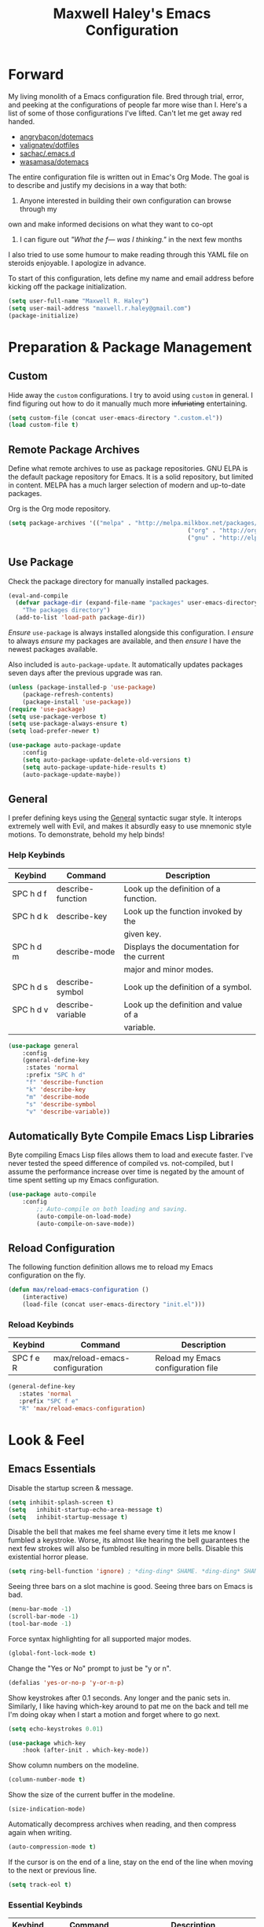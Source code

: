 #+TITLE: Maxwell Haley's Emacs Configuration
#+OPTIONS: toc:4 h:4
#+STARTUP: showeverything

* Forward
	My living monolith of a Emacs configuration file. Bred through trial, error, and
	peeking at the configurations of people far more wise than I. Here's a list
	of some of those configurations I've lifted. Can't let me get away red handed.

	- [[https://github.com/angrybacon/dotemacs][angrybacon/dotemacs]]
	- [[https://github.com/valignatev/dotfiles][valignatev/dotfiles]]
	- [[https://github.com/sachac/.emacs.d][sachac/.emacs.d]]
	- [[https://github.com/wasamasa/dotemacs][wasamasa/dotemacs]]

	The entire configuration file is written out in Emac's Org Mode. The goal is to
	describe and justify my decisions in a way that both:

	1. Anyone interested in building their own configuration can browse through my
	own and make informed decisions on what they want to co-opt
	2. I can figure out /"What the f--- was I thinking."/ in the next few months

	I also tried to use some humour to make reading through this YAML file on
	steroids enjoyable. I apologize in advance.

  To start of this configuration, lets define my name and email address before
	kicking off the package initialization.

	#+BEGIN_SRC emacs-lisp
	(setq user-full-name "Maxwell R. Haley")
	(setq user-mail-address "maxwell.r.haley@gmail.com")
	(package-initialize)
	#+END_SRC

* Preparation & Package Management
** Custom
	 Hide away the ~custom~ configurations. I try to avoid using ~custom~ in
	 general. I find figuring out how to do it manually much more +infuriating+
	 entertaining.

	 #+BEGIN_SRC emacs-lisp
		 (setq custom-file (concat user-emacs-directory ".custom.el"))
		 (load custom-file t)
	 #+END_SRC

** Remote Package Archives
	 Define what remote archives to use as package repositories. GNU ELPA is the
	 default package repository for Emacs. It is a solid repository, but limited
	 in content. MELPA has a much larger selection of modern and up-to-date packages.

	 Org is the Org mode repository.

	 #+BEGIN_SRC emacs-lisp
		 (setq package-archives '(("melpa" . "http://melpa.milkbox.net/packages/")
															("org" . "http://orgmode.org/elpa/")
															("gnu" . "http://elpa.gnu.org/packages/")))
	 #+END_SRC

** Use Package
   Check the package directory for manually installed packages.

   #+BEGIN_SRC emacs-lisp
     (eval-and-compile
       (defvar package-dir (expand-file-name "packages" user-emacs-directory)
         "The packages directory")
       (add-to-list 'load-path package-dir))
   #+END_SRC

	 /Ensure/ ~use-package~ is always installed alongside this configuration. I /ensure/
	 to always /ensure/ my packages are available, and then /ensure/ I have the
	 newest packages available.

	 Also included is ~auto-package-update~. It automatically updates packages seven
	 days after the previous upgrade was ran.

	 #+BEGIN_SRC emacs-lisp
		 (unless (package-installed-p 'use-package)
			 (package-refresh-contents)
			 (package-install 'use-package))
		 (require 'use-package)
		 (setq use-package-verbose t)
		 (setq use-package-always-ensure t)
		 (setq load-prefer-newer t)

		 (use-package auto-package-update
			 :config
			 (setq auto-package-update-delete-old-versions t)
			 (setq auto-package-update-hide-results t)
			 (auto-package-update-maybe))
	 #+END_SRC

** General
	 I prefer defining keys using the [[https://github.com/noctuid/general.el][General]] syntactic sugar style. It interops
	 extremely well with Evil, and makes it absurdly easy to use mnemonic style
	 motions. To demonstrate, behold my help binds!

*** Help Keybinds
     | Keybind   | Command           | Description                                |
     |-----------+-------------------+--------------------------------------------|
     | SPC h d f | describe-function | Look up the definition of a function.      |
     | SPC h d k | describe-key      | Look up the function invoked by the        |
     |           |                   | given key.                                 |
     | SPC h d m | describe-mode     | Displays the documentation for the current |
     |           |                   | major and minor modes.                     |
     | SPC h d s | describe-symbol   | Look up the definition of a symbol.        |
     | SPC h d v | describe-variable | Look up the definition and value of a      |
     |           |                   | variable.                                  |

		#+BEGIN_SRC emacs-lisp
			(use-package general
				:config
				(general-define-key
				 :states 'normal
				 :prefix "SPC h d"
				 "f" 'describe-function
				 "k" 'describe-key
				 "m" 'describe-mode
				 "s" 'describe-symbol
				 "v" 'describe-variable))
		#+END_SRC

** Automatically Byte Compile Emacs Lisp Libraries
	 Byte compiling Emacs Lisp files allows them to load and execute faster. I've
	 never tested the speed difference of compiled vs. not-compiled, but I assume
	 the performance increase over time is negated by the amount of time spent
	 setting up my Emacs configuration.

	 #+BEGIN_SRC emacs-lisp
			(use-package auto-compile
				:config
					;; Auto-compile on both loading and saving.
					(auto-compile-on-load-mode)
					(auto-compile-on-save-mode))
	 #+END_SRC

** Reload Configuration
	 The following function definition allows me to reload my Emacs configuration
	 on the fly.

	 #+BEGIN_SRC emacs-lisp
		 (defun max/reload-emacs-configuration ()
			 (interactive)
			 (load-file (concat user-emacs-directory "init.el")))
	 #+END_SRC

*** Reload Keybinds
     | Keybind   | Command                        | Description                        |
     |-----------+--------------------------------+------------------------------------|
     | SPC f e R | max/reload-emacs-configuration | Reload my Emacs configuration file |

	 #+BEGIN_SRC emacs-lisp
	   (general-define-key
		  :states 'normal
		  :prefix "SPC f e"
		  "R" 'max/reload-emacs-configuration)
	 #+END_SRC

* Look & Feel
** Emacs Essentials
	 Disable the startup screen & message.

	 #+BEGIN_SRC emacs-lisp
		(setq inhibit-splash-screen t)
		(setq	inhibit-startup-echo-area-message t)
		(setq	inhibit-startup-message t)
	 #+END_SRC

	 Disable the bell that makes me feel shame every time it lets me know I fumbled a
	 keystroke. Worse, its almost like hearing the bell guarantees the next
	 few strokes will also be fumbled resulting in more bells. Disable this
	 existential horror please.

	 #+BEGIN_SRC emacs-lisp
	(setq ring-bell-function 'ignore) ; *ding-ding* SHAME. *ding-ding* SHAME.
	 #+END_SRC

	 Seeing three bars on a slot machine is good. Seeing three bars on Emacs is bad.

	 #+BEGIN_SRC emacs-lisp
		(menu-bar-mode -1)
		(scroll-bar-mode -1)
		(tool-bar-mode -1)
	 #+END_SRC

	 Force syntax highlighting for all supported major modes.

	 #+BEGIN_SRC emacs-lisp
		(global-font-lock-mode t)
	 #+END_SRC

	 Change the "Yes or No" prompt to just be "y or n".

	 #+BEGIN_SRC emacs-lisp
		 (defalias 'yes-or-no-p 'y-or-n-p)
	 #+END_SRC

	 Show keystrokes after 0.1 seconds. Any longer and the panic sets in.
	 Similarly, I like having which-key around to pat me on the back and tell
	 me I'm doing okay when I start a motion and forget where to go next.

	 #+BEGIN_SRC emacs-lisp
		 (setq echo-keystrokes 0.01)

		 (use-package which-key
			 :hook (after-init . which-key-mode))
	 #+END_SRC

	 Show column numbers on the modeline.

	 #+BEGIN_SRC emacs-lisp
		 (column-number-mode t)
	 #+END_SRC

	 Show the size of the current buffer in the modeline.

	 #+BEGIN_SRC emacs-lisp
		 (size-indication-mode)
	 #+END_SRC

	 Automatically decompress archives when reading, and then compress again when
	 writing.

	 #+BEGIN_SRC emacs-lisp
	(auto-compression-mode t)
	 #+END_SRC

	 If the cursor is on the end of a line, stay on the end of the line when
	 moving to the next or previous line.

	 #+BEGIN_SRC emacs-lisp
	(setq track-eol t)
	 #+END_SRC

*** Essential Keybinds
		| Keybind | Command                    | Description                                   |
		|---------+----------------------------+-----------------------------------------------|
		| SPC q q | save-buffers-kill-terminal | Prompt to save all buffers, then close Emacs. |
		| SPC f r |                            |                                               |

	 #+BEGIN_SRC emacs-lisp
		 (general-define-key
			:states 'normal
			:prefix "SPC q"
			"q" 'save-buffers-kill-terminal)
	 #+END_SRC

    | Keybind | Command     | Description                           |
    |---------+-------------+---------------------------------------|
    | SPC f r | save-buffer | Save the currently focused buffer.    |
    | SPC f w | find-file   | Navigate to a file via a tab-complete |
    |         |             | path editor.                          |

	 #+BEGIN_SRC emacs-lisp
		 (general-define-key
			:states 'normal
			:prefix "SPC f"
			"w" 'save-buffer
			"r" 'find-file)
	 #+END_SRC

    | Keybind | Command    | Description                                     |
    |---------+------------+-------------------------------------------------|
    | SPC b d | dired      | Prompt for a path, and open Dired at that path. |
    | SPC b D | dired-jump | Opens Dired in the directory of the currently   |
    |         |            | focused buffer.                                 |

		 #+BEGIN_SRC emacs-lisp
			 (general-define-key
				:states 'normal
				:prefix "SPC b"
				"d" 'dired
				"D" 'dired-jump)
		 #+END_SRC

** Backups & History
   Emacs auto-backups files, which is great. But, it dumps them in the current
   directory, which is terrible. Instead, dump them into ~.emacs.d/~.

   #+BEGIN_SRC emacs-lisp
     (setq backup-directory-alist '(("." . "~/.emacs.d/backups")))
   #+END_SRC

	 I don't want to have my hard drive littered with backups, so I set Emacs to
	 only keep up to three backup versions. I also don't want to have a nag every
	 time it wants to delete a backup. I also include version controlled files,
	 just in case.

	 #+BEGIN_SRC emacs-lisp
		 (setq version-control t)
		 (setq kept-old-versions 3)
		 (setq delete-old-versions t)
		 (setq vc-make-backup-files t)
	 #+END_SRC

	 I also want to backup all of the commands I've used, so I can re-invoke them
   in later sessions. Command history is essential for any command based environment.

	 #+BEGIN_SRC emacs-lisp
		 (use-package savehist
			 :init
			 (setq savehist-file "~/.emacs.d/savehist")
			 (setq savehist-save-minibuffer-history +1)
			 (setq savehist-additional-variables
						 '(kill-ring
							 search-ring
							 regexp-search-ring))
			 :config
			 (savehist-mode))
	 #+END_SRC

** Editor
*** Character Encoding & General Formatting
		Set the current font to [[https://typeof.net/Iosevka/][Iosevka Term SS04]] with a size of 11.

		#+BEGIN_SRC emacs-lisp
			(add-to-list 'default-frame-alist '(font . "Iosevka Term SS04-11"))
		#+END_SRC

		Use UTF-8 encoding everywhere. I rarely run Emacs in a terminal, and even then
		my terminal of choice also supports UTF-8. No reason to not enable.

		#+BEGIN_SRC emacs-lisp
			(setq locale-coding-system 'utf-8)
			(set-terminal-coding-system 'utf-8)
			(set-keyboard-coding-system 'utf-8)
			(set-selection-coding-system 'utf-8)
			(prefer-coding-system 'utf-8)
		#+END_SRC

		To congratulate myself for taking a stand against non-UTF-8 encoding, I will
		reward myself some pretty symbols.

		#+BEGIN_SRC emacs-lisp
			(use-package pretty-mode
				:config
				(global-pretty-mode t))
		#+END_SRC

		Always include a trailing newline at the end of a file. As well, disable
		sentences ending with a double space. I don't think I've ever seen someone
		do this in real life, and to be frank I don't think I want to meet the people
		that do.

		#+BEGIN_SRC emacs-lisp
			(setq sentence-end-double-space nil)
			(setq require-final-newline t)
		#+END_SRC

		Use spaces instead of tabs.
		There must be a better way of doing this, /but I sure as hell can't find
		it!/

		#+BEGIN_SRC emacs-lisp
			(setq-default tab-width 2)
			(setq-default tab-stop-list '(4 8 12 16 20 24 28 32 36 40 44 48 52 56 60 64 68 72 76 80))
			(setq indent-tabs-mode nil)
		#+END_SRC

		Automatically insert a closing symbol if an opening symbol is entered
		(paren., bracket, brace, etc.). The closing symbol is after the point
		of the cursor, so I can keep typing without having to adjust to the
		newly entered text.

		#+BEGIN_SRC emacs-lisp
			(electric-pair-mode)
		#+END_SRC

*** Colour Theme
		I've recently switched over to the [[https://github.com/fniessen/emacs-leuven-theme][Leuven]] theme. I've started switching
		over to light-themes for my systems in general. I keep my brightness
		relatively low, so dark-themes end up having poor contrast. Leuven
		was built with Org-mode in mind, and gives Org files a more cohesive
		feeling.

		#+BEGIN_SRC emacs-lisp
			(use-package leuven-theme
				:config
				;; Load the theme unless running without an interactive terminal.
				(unless noninteractive
					(load-theme 'leuven t)))
		#+END_SRC

*** Columns
		Always show the current line number and column number
		in the buffer. When both enabled, they appear like this:
		~~~
		(line, col)
		~~~

		#+BEGIN_SRC emacs-lisp
		 (setq line-number-mode t)
		 (setq column-number-mode t)
		#+END_SRC

		Visually wrap lines when they get too close to the fringe. Adds some curly
		arrows to help show which lines are being effected.

		#+BEGIN_SRC emacs-lisp
		 (global-visual-line-mode 1)
		 (setq visual-line-fringe-indicators '(left-curly-arrow right-curly-arrow))
		#+END_SRC

*** Rows
		Highlight the row the cursor is currently on.

		#+BEGIN_SRC emacs-lisp
			(global-hl-line-mode t)
		#+END_SRC

*** Parenthesis
		When the cursor is over a parenthesis, highlight all of the content between
		that parenthesis and it's matching opening/closing parenthesis. This is
		mostly useful when working with Lisp, but I have found it helpful in other
		situations as well. So I set it globally.

		#+BEGIN_SRC emacs-lisp
			(show-paren-mode t)
			(setq show-paren-style 'expression)
			(setq show-paren-delay 0)
		#+END_SRC

*** Doom Modeline
		A """minimalist""" modeline. It's minimalist, so that justifies satisfying
		my need for fancy colours and icons everywhere I look so I can keep my ADD
		rattled brain distracted while the rest of me tries to do real work.

		#+BEGIN_SRC emacs-lisp
			(use-package doom-modeline
				:hook (after-init . doom-modeline-mode))

			(use-package all-the-icons)
		#+END_SRC

*** Relative Line Numbering
		I really like Vims relative line number feature. I find it makes taking
		advantage of motions easier since it removes any sort of mental math. I
		use the [[https://github.com/coldnew/linum-relative][linum-relative]] package for this.

		#+BEGIN_SRC emacs-lisp
			(use-package linum-relative
				:init
				;; ~display-line-numbers-mode~ is the faster backend on Emacs 26
				(setq linum-relative-backend 'diplay-line-numbers-mode)
				:config
				(linum-relative-global-mode 1))
		#+END_SRC

*** Smooth Scrolling
		Leaves just a bit of room at the bottom and top of the window when
		scrolling. Something about it just feels so right. Uses the
		[[https://github.com/aspiers/smooth-scrolling][smooth-scrolling package]] .

		#+BEGIN_SRC emacs-lisp
			(use-package smooth-scrolling
				:config
				(smooth-scrolling-mode 1))
		#+END_SRC

*** 80 Column Rule
		To follow the 80 column rule, I use the built-in white space mode to
		highlight any characters that have gone past column 80. All of the other
		solutions to displaying a column ruler are either far too heavy, or break
		during some scenarios.

    [[https://emacs.stackexchange.com/questions/147/how-can-i-get-a-ruler-at-column-80][Emacs version 27 will have a better built-in ruler]].

		#+BEGIN_SRC emacs-lisp
      (use-package whitespace
        :init
        (setq whitespace-line-column 80)
        (setq whitespace-style '(face lines-tail))
        :config
        (global-whitespace-mode))
		#+END_SRC

** Autorevert
	 Automatically refresh buffers. That is: If the content of a buffer changes
	 (such as a file changing on disk), then redraw the buffer. I also set it
	 to refresh non-file buffers (such as Dired buffers), and to suppress the
	 nag.

	 #+BEGIN_SRC emacs-lisp
		 (use-package autorevert
			 :init
			 (setq global-auto-revert-non-file-buffers t)
			 (setq auto-revert-verbose nil)
			 :config
			 (global-auto-revert-mode t))
	 #+END_SRC

** Autosave
	 Automatically save buffers when focus changes or frames are deleted. Prevent
	 sudden crashes or battery deaths from losing data.

	 #+BEGIN_SRC emacs-lisp
		 (add-hook 'focus-out-hook (lambda () (interactive) (save-some-buffers t)))
		 (add-hook 'delete-frame-functions (lambda ()
																				 (interactive) (save-some-buffers t)))
	 #+END_SRC

** Window Management
	 Undo/Redo window layouts using C-c <left> and C-c <right>. Lets me fix
	 accidental destruction the layout of windows and buffers.

	 #+BEGIN_SRC emacs-lisp
		 (use-package winner
			 :config
			 (winner-mode 1))
	 #+END_SRC

*** Window Management Keybinds
    | Keybind   | Command                   | Description                                     |
    |-----------+---------------------------+-------------------------------------------------|
    | SPC w d   | delete-window             | Delete (close) the currently focused window.    |
    | SPC w h   | evil-window-left          | Focus the window to the left.                   |
    | SPC w j   | evil-window-bottom        | Focus the window below.                         |
    | SPC w k   | evil-window-up            | Focus the window above.                         |
    | SPC w l   | evil-window-right         | Focus the window to the right.                  |
    | SPC w s h | split-window-vertically   | Split the window, resulting in two vertically  |
    |           |                           | side-by-side windows.                           |
    | SPC w s v | split-window-horizontally | Split the window, resulting in two horizontally |
    |           |                           | side-by-side windows.                           |

	 #+BEGIN_SRC emacs-lisp
		 (general-define-key
			:states 'normal
			:prefix "SPC w"
			"d" 'delete-window
			"h" 'evil-window-left
			"j" 'evil-window-down
			"k" 'evil-window-up
			"l" 'evil-window-right
			"s h" 'split-window-vertically
			"s v" 'split-window-horizontally)
	 #+END_SRC

* Evil Mode
	Vim has the superior input style. There. I said it. Modal-based bindings flow so much
  better for me, both in thinking and in executing. Using Emacs native modifier bindings
  feels incredibly restrictive in comparison. My left hand needs to positioned to always
  be able to hold down Control, Alt, or Meta. Making my pinky the main work-horse of
  my typing, to me, feels like a terrible mistake. On the other hand, modal style editing
	lets me use my fingers equally. Even when I need to use some sort of modifier key (mostly
  the space bar), it ends up being my thumb doing the work. My thumb can withstand the
  brute force of slamming it down in frustration during a heated moment. My pinky is
  barely even an appendage.

	Evil mode gives me Vim-like keybindings without having to invest in any sort of
  remapping. I, of course, still add my own mappings and remappings. Not because Vim
  lacks anything, but entirely due to personal preference. Without Evil, I don't think
  I could see myself ever using Emacs seriously.

	#+BEGIN_SRC emacs-lisp
		(use-package evil
			:config
			(evil-mode 1))
	(use-package evil-commentary
			:ensure t
			:config
			(progn
				;; Enable by default
				(evil-commentary-mode)))
  #+END_SRC

* iBuffer
	iBuffer is a great tool for managing the many buffers created in day-to-day
	Emacs use.

	#+BEGIN_SRC emacs-lisp
		(use-package ibuffer
			:config
			(evil-set-initial-state 'ibuffer-mode 'normal))
	#+END_SRC
** iBuffer Keybinds
    | Keybind | Command | Description               |
    |---------+---------+---------------------------|
    | SPC b b | ibuffer | Open the iBuffer...buffer |

		 #+BEGIN_SRC emacs-lisp
			 (general-define-key
				:states 'normal
				:prefix "SPC b"
				"b" 'ibuffer)
		 #+END_SRC

		 #+BEGIN_SRC emacs-lisp
			 (general-define-key
				:states 'normal
				:keymaps 'ibuffer-mode-map
				"j" 'evil-next-line
				"k" 'evil-previous-line
				"l" 'ibuffer-visit-buffer
				"v" 'ibuffer-toggle-marks
				"m" 'ibuffer-mark-forward
				"u" 'ibuffer-unmark-forward
				"=" 'ibuffer-diff-with-file
				"J" 'ibuffer-jump-to-buffer
				"M-g" 'ibuffer-jump-to-buffer
				"M-s a C-s" 'ibuffer-do-isearch
				"M-s a M-C-s" 'ibuffer-do-isearch-regexp
				"M-s a C-o" 'ibuffer-do-occur
				"DEL" 'ibuffer-unmark-backward
				"M-DEL" 'ibuffer-unmark-all
				"* *" 'ibuffer-unmark-all
				"* M" 'ibuffer-mark-by-mode
				"* m" 'ibuffer-mark-modified-buffers
				"* u" 'ibuffer-mark-unsaved-buffers
				"* s" 'ibuffer-mark-special-buffers
				"* r" 'ibuffer-mark-read-only-buffers
				"* /" 'ibuffer-mark-dired-buffers
				"* e" 'ibuffer-mark-dissociated-buffers
				"* h" 'ibuffer-mark-help-buffers
				"* z" 'ibuffer-mark-compressed-file-buffers
				"." 'ibuffer-mark-old-buffers

				"d" 'ibuffer-mark-for-delete
				"C-d" 'ibuffer-mark-for-delete-backwards
				"x" 'ibuffer-do-kill-on-deletion-marks

				;; immediate operations
				"n" 'ibuffer-forward-line
				"SPC" 'forward-line
				"p" 'ibuffer-backward-line
				"M-}" 'ibuffer-forward-next-marked
				"M-{" 'ibuffer-backwards-next-marked
				"g" 'ibuffer-update
				"," 'ibuffer-toggle-sorting-mode
				"s i" 'ibuffer-invert-sorting
				"s a" 'ibuffer-do-sort-by-alphabetic
				"s v" 'ibuffer-do-sort-by-recency
				"s s" 'ibuffer-do-sort-by-size
				"s f" 'ibuffer-do-sort-by-filename/process
				"s m" 'ibuffer-do-sort-by-major-mode

				"/ m" 'ibuffer-filter-by-used-mode
				"/ M" 'ibuffer-filter-by-derived-mode
				"/ n" 'ibuffer-filter-by-name
				"/ c" 'ibuffer-filter-by-content
				"/ e" 'ibuffer-filter-by-predicate
				"/ f" 'ibuffer-filter-by-filename
				"/ >" 'ibuffer-filter-by-size-gt
				"/ <" 'ibuffer-filter-by-size-lt
				"/ r" 'ibuffer-switch-to-saved-filters
				"/ a" 'ibuffer-add-saved-filters
				"/ x" 'ibuffer-delete-saved-filters
				"/ d" 'ibuffer-decompose-filter
				"/ s" 'ibuffer-save-filters
				"/ p" 'ibuffer-pop-filter
				"/ !" 'ibuffer-negate-filter
				"/ t" 'ibuffer-exchange-filters
				"/ TAB" 'ibuffer-exchange-filters
				"/ o" 'ibuffer-or-filter
				"/ g" 'ibuffer-filters-to-filter-group
				"/ P" 'ibuffer-pop-filter-group
				"/ D" 'ibuffer-decompose-filter-group
				"/ /" 'ibuffer-filter-disable

				"M-n" 'ibuffer-forward-filter-group
				"\t" 'ibuffer-forward-filter-group
				"M-p" 'ibuffer-backward-filter-group
				[backtab] 'ibuffer-backward-filter-group
				"M-j" 'ibuffer-jump-to-filter-group
				"C-k" 'ibuffer-kill-line
				"C-y" 'ibuffer-yank
				"/ S" 'ibuffer-save-filter-groups
				"/ R" 'ibuffer-switch-to-saved-filter-groups
				"/ X" 'ibuffer-delete-saved-filter-groups
				"/ \\" 'ibuffer-clear-filter-groups

				"% n" 'ibuffer-mark-by-name-regexp
				"% m" 'ibuffer-mark-by-mode-regexp
				"% f" 'ibuffer-mark-by-file-name-regexp

				"C-t" 'ibuffer-visit-tags-table

				"|" 'ibuffer-do-shell-command-pipe
				"!" 'ibuffer-do-shell-command-file
				"~" 'ibuffer-do-toggle-modified
				"A" 'ibuffer-do-view
				"D" 'ibuffer-do-delete
				"E" 'ibuffer-do-eval
				"F" 'ibuffer-do-shell-command-file
				"I" 'ibuffer-do-query-replace-regexp
				"H" 'ibuffer-do-view-other-frame
				"N" 'ibuffer-do-shell-command-pipe-replace
				"M" 'ibuffer-do-toggle-modified
				"O" 'ibuffer-do-occur
				"P" 'ibuffer-do-print
				"Q" 'ibuffer-do-query-replace
				"R" 'ibuffer-do-rename-uniquely
				"S" 'ibuffer-do-save
				"T" 'ibuffer-do-toggle-read-only
				"U" 'ibuffer-do-replace-regexp
				"V" 'ibuffer-do-revert
				"W" 'ibuffer-do-view-and-eval
				"X" 'ibuffer-do-shell-command-pipe

				"w" 'ibuffer-copy-filename-as-kill

				"e" 'ibuffer-visit-buffer
				"f" 'ibuffer-visit-buffer
				"C-x C-f" 'ibuffer-find-file
				"o" 'ibuffer-visit-buffer-other-window
				"C-o" 'ibuffer-visit-buffer-other-window-noselect
				"M-o" 'ibuffer-visit-buffer-1-window
				"C-x v" 'ibuffer-do-view-horizontally
				"C-c C-a" 'ibuffer-auto-mode
				"C-x 4 RET" 'ibuffer-visit-buffer-other-window
				"C-x 5 RET" 'ibuffer-visit-buffer-other-frame)
		 #+END_SRC
* Dired-X
  Dired-X is the extended version of the Emacs file manager Dired. I'll be
  honest, I do not use Dired-X very often. If I need to read a file, I'd
  rather use the ~fine-file~ command and navigate my filesystem using
  a path. For all filesystem level operations, I would much rather
  switch to my shell. My Dired-X usage is mostly if I need to open a file
  and I've forgotten the name and need a list of files/directories. And
  even then, it's only if I feel pressed for time, or if a coworker is
  over my shoulder.

  The keybinds are only for vim-like navigation. Nothing special exists
  outside of those.

  I customise how the filesystem is displayed. Dired takes in standard ~ls~
  flags, which is really nice.

  | Switch                    | Description                                         |
  |---------------------------+-----------------------------------------------------|
  | -k                        | Default to 1024-byte blocks for disk usage.         |
  | -a                        | Do not ingore entires starting with ~.~.            |
  | -B                        | Do not list implied entries ending with =~=.        |
  | -h                        | Use human readable file sizes (1G instead of 1024). |
  | -l                        | Use a long listing format.                          |
  | --group-directories-first | Show directories at the top of the listing.         |

  #+BEGIN_SRC emacs-lisp
    (use-package dired
      :ensure nil
      :config
      (setq dired-listing-switches "-kaBhl --group-directories-first")

      ;; Disable nag when jumping to another dired-x buffer
      (put 'dired-find-alternate-file 'disable nil)

      (general-define-key
       :states 'normal
       :keymaps 'dired-mode-map
       "l" 'dired-find-alternate-file
       "h" 'my-dired-up-directory
       "o" 'dired-sort-toggle-or-edit
       "v" 'dired-toggle-marks
       "m" 'dired-mark
       "u" 'dired-unmark
       "U" 'dired-unmark-all-marks
       "c" 'dired-create-directory
       "n" 'evil-search-next
       "N" 'evil-search-previous
       "q" 'kill-this-buffer))
  #+END_SRC

* Magit
	Magit is a Git porcelain for Emacs. Just like with Dired-X, I normally
	default to the shell and use the Git CLI. However, I've heard such
	good things about Magit that I figure I should give it a proper shot.

	#+BEGIN_SRC emacs-lisp
		(use-package magit)
	#+END_SRC

  I am using the black magic [[https://github.com/emacs-evil/evil-magit][~evil-magit~]] package for Magit's keybinds. The
  defaults seem sane enough, so I am going to stick with them until I feel like
  it needs some configuration.

	#+BEGIN_SRC emacs-lisp
		(use-package evil-magit)
	#+END_SRC

** Magit Keybinds
    | Keybind | Command | Description                   |
    |---------+---------+-------------------------------|
    | SPC g s | magit   | Open the Magit status buffer. |

		 #+BEGIN_SRC emacs-lisp
			 (general-define-key
				:states 'normal
				:prefix "SPC g"
				"s" 'magit)
		 #+END_SRC
* Spellchecking
  I use Emacs for writing documents on a regular basis. Usually this means
  an ~org~ or Markdown file, but this could also be LaTeX files. I also
  this also could be comments within source code. Lastly, I like to draft emails
  within Emacs. This means I need spellchecking on the fly within Emacs to keep
  my documents professional. Flyspell is /the/ package for spell checking in
  Emacs. I use the popup menu from ~flyspell-correct~ to go through correction
  options. I also use ~auto-dictionary~ to automatically switch between
  dictionaries. I need this occasionally to go between English and French
  documents.

  #+BEGIN_SRC emacs-lisp
    (use-package flyspell
      :config
      ;; Auto-start flyspell within Markdown, Org-mode, and TeX files
      (add-hook 'markdown-mode-hook 'flyspell-mode)
      (add-hook 'org-mode-hook 'flyspell-mode)
      (add-hook 'latex-mode 'flyspell-mode))

    (use-package flyspell-correct-popup
      :ensure flyspell-correct-popup)

    (use-package auto-dictionary
      :ensure auto-dictionary
      :config
      (add-hook 'flyspell-mode-hook 'auto-dictionary-mode))
  #+END_SRC

** Spellchecking Keybinds
    | Keybind | Command                   | Description                                             |
    |---------+---------------------------+---------------------------------------------------------|
    | SPC s b | flyspell-buffer           | Manually invoke flyspell and check the entire buffer.   |
    | SPC s c | flyspell-correct-at-point | Correct the spelling of the work underneath the cursor. |
    | SPC s n | flyspell-goto-next-error  | Move the cursor to the next Flyspell error.             |

		 #+BEGIN_SRC emacs-lisp
       (general-define-key
        :states 'normal
        :prefix "SPC s"
        "b" 'flyspell-buffer
        "c" 'flyspell-correct-at-point
        "n" 'flyspell-goto-next-error)
		 #+END_SRC

    | Keybind | Command       | Description                            |
    |---------+---------------+----------------------------------------|
    | SPC t s | flyspell-mode | Toggle flyspell in the current buffer. |

		 #+BEGIN_SRC emacs-lisp
       (general-define-key
        :states 'normal
        :prefix "SPC t"
        "s" 'flyspell-mode)
		 #+END_SRC

    | Keybind | Command               | Description                                |
    |---------+-----------------------+--------------------------------------------|
    | j, k    | popup-(next previous) | Go to the next/previous entry in the list. |

		 #+BEGIN_SRC emacs-lisp
       (general-define-key
        :states 'normal
        :keymaps 'popup-keymap
        "j" 'popup-next
        "k" 'popup-previous)
		 #+END_SRC
* Programming
	A little known fact. Occasionally, I use Emacs to program. Outrageous
	I know, but it's true. For any language I use, I try to leverage a
	Language Server if available. Using a lang. server simplifies the setup,
	and allows me to share one server configuration across several editors.
	As long as the functionality is in the server, I can guarantee it will
	be available in every editor I use. If no lang. server is available, or
	if there is some functionality not available in the lang. server, I will
  fall back to some sort of ~lang-mode~ package. Using both is also a valid
	option, as long as they do not conflict or result in displaying some chunks
	of information twice.

	#+BEGIN_SRC emacs-lisp
		(use-package lsp-mode
			:init
			(add-hook 'prog-mode-hook #'lsp))
	#+END_SRC

	Flycheck is used for some linting by ~lsp-mode~.

	#+BEGIN_SRC emacs-lisp
		(use-package flycheck
			;; Flycheck by default
			:init (global-flycheck-mode)
			:config
			;; Disable flycheck on checkdoc
			(setq-default flycheck-disabled-checkers '(emacs-lisp-checkdoc)))
	#+END_SRC

	Company is the completion framework I leverage with ~lsp-mode~.

	#+BEGIN_SRC emacs-lisp
    (use-package company
      ;; Run company-mode globally for the entire session
      :config
      (add-hook 'after-init-hook #'global-company-mode))

    (use-package company-lsp
      :config
        ;; Add company-lsp as a backend to company-mode
        (push 'company-lsp company-backends)

        ;; Cache completions if the cached results are incomplete
        (setq company-lsp-cache-candidates 'auto)

        ;; Fetch completion results asynchronously. No need to lock up just to
        ;; fetch results from the language server.
        (setq company-lsp-async t)

        ;; Enable snippet expansion from the language sever.
        (setq company-lsp-enable-snippet t)

        ;; Allow recompletion in the case there are other completion trigger
        ;; characters.
        (setq company-lsp-enable-recompletion t))
	#+END_SRC

	~lsp-ui~ gives much higher-level interactions with ~lsp-mode~:

	- Doc :: Fetch documentation and display it in a popup buffer.
	- Flycheck :: LSP interactions via Flycheck, like outputting the full list
							 and navigating between info/warnings/errors.
	- iMenu :: LSP interaction via ~imenu~.
	- Peek :: Enable peeking & jumping to definitions.
	- Sideline :: Display LSP actions and Flycheck output on the right-hand side
							 of the buffer.

	I deliberately disable the Doc functionality, as I find it intrusive. It also
	sometimes renders with an incorrect size. Instead, I have a key binding to
	enable/disable the Doc. The same goes for the ~imenu~ buffer.

	I change the face for the peek references to match the Leuven ~org-block~
	colours.

	The Sideline is a feature that I used to also disable, but after tweaking it
	a bit and removing the symbol information I find it very handy. The few tweaks
	I make are changing the face to match the ~ol1~ face from Leuven theme, and
	adding a prefix to the code actions panel. The only issue I still have with it
	is the Flycheck diagnostic information for /info/ showing up as a hideously
	bright green.

	#+BEGIN_SRC emacs-lisp
		(use-package lsp-ui
			:config
			(setq lsp-ui-sideline-enable t)
			(setq lsp-ui-sideline-ignore-duplicate t)
			(setq lsp-ui-sideline-code-actions-prefix " ℹ ")
			(set-face-attribute 'lsp-ui-sideline-code-action nil
													:weight 'bold
													:overline "#A7A7A7"
													:foreground "#3C3C3C"
													:background "#F0F0F0")

			(setq lsp-ui-flycheck-enable t)
			(setq lsp-ui-doc-enable nil) ; Disable the Docs by default

			(set-face-attribute 'lsp-ui-peek-peek nil
													:background "#FFFFE0")
			(set-face-attribute 'lsp-ui-peek-list nil
													:background "#FFFFE0")
			(set-face-attribute 'lsp-ui-peek-filename nil
													:foreground "#4183C4"
													:background nil)
			(set-face-attribute 'lsp-ui-peek-highlight nil
													:background "#F6FECD"
													:slant 'italic)
			(set-face-attribute 'lsp-ui-peek-selection nil
													:foreground "#333333"
													:background "#F6FECD")
			(set-face-attribute 'lsp-ui-peek-header nil
													:underline "#A7A6AA"
													:foreground "#555555"
													:background "#E2E1D5")
			(set-face-attribute 'lsp-ui-peek-footer nil
													:underline "#A7A6AA"
													:foreground "#555555"
													:background "#E2E1D5")

			(defun max/toggle-lsp-ui-doc ()
				"Toggle the UI Doc"
				(interactive)
				(if (lsp-ui-doc--visible-p)
						(lsp-ui-doc-hide)
					(lsp-ui-doc-show)))

			(defun max/toggle-lsp-ui-imenu ()
				"Toggle the ~lsp-ui~ ~imenu~ buffer."
				(interactive)
				(if (get-buffer "*lsp-ui-imenu*")
						(kill-buffer "*lsp-ui-imenu*")
					(lsp-ui-imenu))))
	#+END_SRC

** Language Server Protocol Keybindings
    | Keybind   | Command                      | Description                                       |
    |-----------+------------------------------+---------------------------------------------------|
    | SPC e b   | lsp-format-buffer            | Format the entire buffer.                         |
    | SPC e o   | lsp-organize-imports         | If possible, organize all imports in the buffer.  |
    | SPC e r   | lsp-rename                   | Rename the item at point across the project.      |
    | SPC e n   | flycheck-next-error          | Go to the next error.                             |
    | SPC e p   | flycheck-previous-error      | Go to the previous error.                         |
    | SPC e a   | lsp-execute-code-action      | Execute a code action based on the current point. |
    | SPC e l   | lsp-ui-flycheck-list         | Open the flycheck buffer.                         |
    | SPC e f d | lsp-ui-peek-find-definitions | Peek find the definition of the item at point.    |
    | SPC e f r | lsp-ui-peek-find-references  | Peek find all references to the item at point.    |
    | SPC e u   | toggle-lsp-ui-doc            | Show the doc window if the window is not already  |
    |           |                              | visible.                                          |
    | SPC b m   | toggle-lsp-ui-imenu          | Show the imenu buffer if not already visible.     |

	 #+BEGIN_SRC emacs-lisp
		 (general-define-key
			:states 'normal
			:prefix "SPC e"
			"b" 'lsp-format-buffer
			"o" 'lsp-organize-imports
			"r" 'lsp-rename
			"n" 'flycheck-next-error
			"p" 'flycheck-previous-error
			"f d" 'lsp-ui-peek-find-definitions
			"f r" 'lsp-ui-peek-find-references
			"a" 'lsp-execute-code-action
			"l" 'lsp-ui-flycheck-list
			"u" 'max/toggle-lsp-ui-doc)

			(general-define-key
			:states 'normal
			:prefix "SPC b"
			"m" 'max/toggle-lsp-ui-imenu)

			;; Fix 'q' not quiting the Flycheck list buffer
			(general-define-key
			:states 'normal
			:keymap 'lsp-ui-flycheck-list-mode-map
			"q" 'lsp-ui-flycheck-list--quit)
	 #+END_SRC

** Programming & Markup Languages
   The following are specific configurations for individual programming
   and markup languages.

*** Docker
    ~~~
    npm install --global dockerfile-language-server-nodejs
    ~~~

    #+BEGIN_SRC emacs-lisp
      (use-package dockerfile-mode
        :mode (("Dockerfile\\'" . dockerfile-mode)))
    #+END_SRC

*** Emacs Lisp
    #+BEGIN_SRC emacs-lisp
      (use-package elisp-slime-nav
        :config
        (add-hook 'emacs-lisp-mode-hook 'elisp-slime-nav-mode))

      (general-define-key
       :states 'normal
       :prefix "SPC m"
       "e" 'pp-eval-last-sexp)
    #+END_SRC

*** Golang
    ~~~
    go get gopls
    ~~~

    #+BEGIN_SRC emacs-lisp
      (use-package go-mode
        :config
        ;; Run goimports before saving a file
        (setq gofmt-command "goimports")
        (add-hook 'before-save-hook 'gofmt-before-save))
    #+END_SRC

*** Markdown
    #+BEGIN_SRC emacs-lisp
      (use-package markdown-mode
        :commands (markdown-mode gfm-mode)
        ;; Use GitHub markdown on README.md files, and regular Markdown on others
        :mode (("README\\.md'" . gfm-mode)
         ("\\.md\\'" . markdown-mode)))
    #+END_SRC

*** Typescript
    #+BEGIN_SRC emacs-lisp
      (use-package typescript-mode)
    #+END_SRC

#  LocalWords:  Leuven Flycheck

* Org-mode
	Org-mode was the killer feature that got me to try out Emacs to begin with,
	and honestly it's probably the main reason I keep using Emacs.

	I have tried many solutions to low tech or plain text note taking and
	productivity tools, but until org-mode I was constantly disappointed.
	Todo.txt, Markdown, XML with custom schemas, and Bullet Journals.
	Bullet Journals was the closest to a perfect solution, but my natural
  tendency to forget my journal at home lead to me dropping it as well.

	Combining org-mode with Orgzly and Syncthing has become my perfect
	organization, productivity, and note taking stack.

	#+BEGIN_SRC emacs-lisp
		(use-package org
			:ensure org
			:commands (org-mode org-capture org-agenda orgtbl-mode)
			:mode ("\\.org$" . org-mode)
			:config
			;; Linum mode on large (>1000 lines) Org files results in masive
			;; slowdowns when going over a lot of collapsed lines.
			(add-hook 'org-mode-hook (lambda() (linum-relative-mode -1))))
	#+END_SRC

** General Settings
	The location of my Org files differs depending on what machine I am on. On my
	personal machine, the directory is ~/home/max/doc/org/~. It is synced to
  Nextcloud as a backup solution, and synced to my mobile phone with Syncthing.
  On my work machine, it is under ~F:\org\~. This drive is a network drive. Not
	really a backup, but better than only keeping it local.

	#+BEGIN_SRC emacs-lisp
		(defvar org-base-dir)

		(if (eq system-type 'gnu/linux)
				;; linux
				(setq org-base-dir "/home/max/doc/org")
			;; windows
			(setq org-base-dir "f:/org"))

		(setq org-directory org-base-dir)
		(setq org-agenda-files (list (concat org-directory "/agenda")))
		(setq org-default-notes-file (concat (car org-agenda-files) "/inbox.org"))
	#+END_SRC

	Automatically add a timestamp once a task is set to done.

	#+BEGIN_SRC emacs-lisp
		(setq org-log-done 'time)
	#+END_SRC

	Enable fast todo selection. By default, the task states have to be cycled
	through. By setting fast todo, I can jump into any state.

	#+BEGIN_SRC emacs-lisp
		(setq org-use-fast-todo-selection t)
	#+END_SRC

*** Org-mode General
    | Keybind | Command         | Description                                     |
    |---------+-----------------+-------------------------------------------------|
    | SPC o a | org-agenda      | Opens the agenda command view. This lets me     |
    |         |                 | interactively decide how I want to use the      |
    |         |                 | org-mode agenda.                                |
    | SPC o c | org-capture     | Opens the capture view with an interactive list |
    |         |                 | of available org-capture templates.             |
    | SPC o o | org-agenda-list | Opens the agenda list view. Shows me my agenda  |
    |         |                 | For today and the next two days                 |
    | SPC o s | org-search-view | Opens the search view for org-mode. Lets me     |
    |         |                 | construct a complex search query.               |
    | SPC o t | org-tags-view   | Opens a view to filter org-mode items by tag.   |
    | SPC o 0 | org-clock-out   | Clocks out of the running clock.                |

	 #+BEGIN_SRC emacs-lisp
		 (general-define-key
			:states 'normal
			:prefix "SPC o"
			"a" 'org-agenda
			"c" 'org-capture
			"o" 'org-agenda-list
			"s" 'org-search-view
			"t" 'org-tags-view
			"0" 'org-clock-out)
	 #+END_SRC

	 | Keybind   | Command               | Description                               |
	 |-----------+-----------------------+-------------------------------------------|
	 | SPC m S h | org-demote-subtree    | Demote the entire subtree down one level. |
	 | SPC m S j | org-move-subtree-down | Move the subtree below the subtree        |
	 |           |                       | immediately after it.                     |
	 | SPC m S k | org-move-subtree-up   | Move the subtree above the subtree        |
	 |           |                       | immediately before it.                    |
	 | SPC m S l | org-promote-subtree   | Promote the entire subtree up one level.  |

	 #+BEGIN_SRC emacs-lisp
			(general-define-key
			 :states 'normal
			 :keymaps 'org-mode-map
			 :prefix "SPC m S"
			 "h" 'org-demote-subtree
			 "j" 'org-move-subtree-down
			 "k" 'org-move-subtree-up
			 "l" 'org-promote-subtree)
	 #+END_SRC

	 | Keybind | Command                         | Description                                          |
	 |---------+---------------------------------+------------------------------------------------------|
	 | TAB     | org-cycle                       | Cycle the state of the headline at point (open/close |
	 |         |                                 | headlines).                                          |
	 | $       | org-end-of-line                 | Move cursor to the end of the line.                  |
	 | ^       | org-beginning-of-line           | The opposite of ~$~                                  |
	 | gh      | outline-up-heading              | Move cursor up one heading level.                    |
	 | gj      | org-forward-heading-same-level  | Move cursor down one heading within the same level.  |
	 | gk      | org-backward-heading-same-level | Move cursor up one heading within the same level.    |
	 | gl      | outline-next-visible-heading    | Move cursor down one heading level.                  |
	 | t       | org-todo                        | Change keyword state of heading.                     |
	 | T       | org-insert-todo-heading         | Insert a heading at point with TODO keyword already  |
	 |         |                                 | in place.

	 #+BEGIN_SRC emacs-lisp
		 (general-define-key
			:states 'normal
			:keymaps 'org-mode-map
			"TAB" 'org-cycle
			"$" 'org-end-of-line
			"^" 'org-beginning-of-line
			"gh" 'outline-up-heading
			"gj" 'org-forward-heading-same-level
			"gk" 'org-backward-heading-same-level
			"gl" 'outline-next-visible-heading
			"t" 'org-todo
			"T" 'org-insert-todo-heading)
	 #+END_SRC

	 Evil-org supplements missing keybinds until I get off my ass and define them.

	 #+BEGIN_SRC emacs-lisp
		 (use-package evil-org
			 :ensure t
			 :after org
			 :config
			 (progn
				 (add-hook 'org-mode-hook 'evil-org-mode)
				 (add-hook 'evil-org-mode-hook
									 (lambda ()
										 (evil-org-set-key-theme)))
				 (require 'evil-org-agenda)
				 (evil-org-agenda-set-keys)))
	 #+END_SRC

** Emphasis
	 #+BEGIN_SRC emacs-lisp
		 (defun max/org-bold-region ()
			 (interactive)
			 (org-emphasize ?\*))
		 (defun max/org-code-region ()
			 (interactive)
			 (org-emphasize ?\~))
		 (defun max/org-italic-region ()
			 (interactive)
			 (org-emphasize ?\/))
		 (defun max/org-strike-through-region ()
			 (interactive)
			 (org-emphasize ?\+))
		 (defun max/org-underline-region ()
			 (interactive)
			 (org-emphasize ?\_))
		 (defun max/org-verbatim-region ()
			 (interactive)
			 (org-emphasize ?\=))
	 #+END_SRC

*** Emphasis Keybinds
		| Keybind   | Command                       | Description                       |
		|-----------+-------------------------------+-----------------------------------|
		| SPC m x b | max/org-bold-region           | Surround entire region with ~*~.  |
		| SPC m x c | max/org-code-region           | Surround entire region with ~\~~. |
		| SPC m x i | max/org-italic-region         | Surround entire region with ~/~.  |
		| SPC m x s | max/org-strike-through-region | Surround entire region with ~+~.  |
		| SPC m x u | max/org-underline-region      | Surround entire region with ~_~.  |
		| SPC m x v | max/org-verbatim-region       | Surround entire region with ~=~.  |

		#+BEGIN_SRC emacs-lisp
			(general-define-key
			 :states 'visual
			 :keymaps 'org-mode-map
			 :prefix "SPC m x"
			 "b" 'max/org-bold-region
			 "c" 'max/org-code-region
			 "i" 'max/org-italic-region
			 "s" 'max/org-strike-through-region
			 "u" 'max/org-underline-region
			 "v" 'max/org-verbatim-region)
		#+END_SRC

** Keywords
	 I keep three sequences for todo keywords. The task sequence, the blocked
	 sequence, and the financial sequence. The task sequence is for tasks
	 that are ongoing and not impeded. The blocked sequence are for tasks that I
	 cannot actively work on. The financial sequence is for not forgetting to
	 pay my phone bill again.

	 The ~RAW~ state is for tasks that have been captured, but haven't yet been
	 fleshed out. Maybe the task is just an idea, or it needs more information
	 before it's actionable.

	 The ~WAITING~, ~HOLD~, ~CANCELLED~, and ~OVERDUE~ state leave a timestamp
	 and a require a comment whenever it is switched too. I use to document why
	 a task has reached this (usually negative) state.

	 #+BEGIN_SRC emacs-lisp
		 (setq org-todo-keywords
					 '((sequence "TODO(t)" "STARTED(s)" "|" "DONE(d)")
						 (sequence "RAW(-)" "WAITING(w@/!)" "HOLD(h@/!)" "|" "CANCELLED(c@/!)")
						 (sequence "EXPENSE(e)" "OVERDUE(o@/!)" "|" "PAID(p)")))
	 #+END_SRC

** Tags
	 I use tags to help prioritise my work. I use the Eisenhower matrix to
	 prioritise my work. Each task is prioritised as either important or not
	 important, and urgent or not urgent. Priority is assigned then from where
	 on the matrix the task falls:

	 1. Important & Urgent (Do ASAP)
	 2. Important & Not Urgent (Schedule)
	 3. Not Important & Urgent (Delegate if possible)
	 4. Not Important & Not Urgent (Do it later)

	 I use the ~PROJECT~ tag to indicate that all sub-headers are part of the same
	 overarching task defined in the tagged header. I make sure to exclude this
	 tag from the inheritance list so all sub-headers do not get the ~PROJECT~
	 tag.

	 #+BEGIN_SRC emacs-lisp
		 (setq org-use-tag-inheritance t)
		 (setq org-tags-exclude-from-inheritance '("PROJECT"))
		 (setq org-tag-alist '(("important" . ?i)
													 ("urgent" . ?u)
													 ("!important" . ?I)
													 ("!urgent" . ?U)
													 ("PROJECT" . ?P)))
	 #+END_SRC

** Capture
	 Org-capture is a fantastic feature I wish I used more often. Most of the time
	 when capturing would be useful I'm away from my laptop. I use Orgzly's quick
	 note feature to accomplish a similar result, but the options for /how/ to
	 capture the information is far more limited than org-capture proper.

	 That being said, setting up capture templates for my work machine would
	 probably be a blessing. I'm on that thing 7.5 hours a day.

	 All templates are defined externally in ~*.txt~ files to keep this
	 configuration file clean. The goal of each template is to capture the minimum
	 amount of information required for the item to be actionable (excluding the
	 ~RAW~ capture). These are my templates:

	 - Task :: An actionable todo item with a proper name, estimate, some sort of
						date, context tag, and priority tags. They are placed into the
						general task bucket in my main org file
	 - Raw task :: An idea, task, or note that requires refinement. Could be a
								passing idea, a reminder, a quote, etc. Raw tasks are to never
								leave the my inbox.
	 - Note :: A name, timestamp, content. Just a note.

	#+BEGIN_SRC emacs-lisp
		(setq org-capture-templates
					'(("t" "Task" entry (file "~/doc/org/agenda/inbox.org")
						 (file "~/.emacs.d/capture-templates/task.txt"))
						("T" "Raw task" entry (file "~/doc/org/agenda/inbox.org")
						 (file "~/.emacs.d/capture-templates/raw-task.txt"))
						("n" "Note" entry (file "~/doc/org/agenda/inbox.org")
						 (file "~/.emacs.d/capture-templates/note.txt"))))
	#+END_SRC

*** Capture/Source Keybinds
    | Keybind | Command              | Description                       |
    |---------+----------------------+-----------------------------------|
    | SPC m ' | org-edit-src-exit    | Save and exit the org edit buffer |
    | SPC m k | org-edit-src-abort   | Abandon the changes in the buffer |
    | SPC m " | org-capture-finalize | Save and file the capture buffer  |
    | SPC m a | org-capture-kill     | Abandon the capture buffer        |

		#+BEGIN_SRC emacs-lisp
			(general-define-key
			 :states 'visual
			 :keymaps '(org-capture-mode-map org-src-mode-map)
			 :prefix "SPC m"
			 "'" 'org-edit-src-exit
			 "k" 'org-edit-src-abort
			 "\"" 'org-capture-finalize
			 "a" 'org-capture-kill)
		#+END_SRC

** Refile
	 Pick refile targets using paths. This works nicely with how I name "bucket"
	 headlines for storing like tasks/notes.

	 #+BEGIN_SRC emacs-lisp
		 (setq org-refile-use-outline-path t)
	 #+END_SRC

	 The refile targets generated are based off of my agenda files, and only
	 goes down three levels.

	 #+BEGIN_SRC emacs-lisp
		 (setq org-refile-targets '((org-agenda-files . (:maxlevel . 3))))
	 #+END_SRC

** Agenda
	 By default, show today and the next two days when opening the agenda.
	 When planning ahead, three days is usually good enough to see if I'm
	 overworking myself.

	 #+BEGIN_SRC emacs-lisp
		 (setq org-agenda-span 3)
	 #+END_SRC

	 Pushes off the tags if I'm viewing the agenda in a verticle split on the
	 laptop. I'd rather see the content of the heading rather than the tags
	 associated in most contexts.

	 #+BEGIN_SRC emacs-lisp
		 (setq org-agenda-tags-column -100)
	 #+END_SRC

	 Do not show scheduled/deadlined tasks if the task is in a done state.
	 Prevents cluttering with completed tasks,

	 #+BEGIN_SRC emacs-lisp
		 (setq org-agenda-skip-scheduled-if-done t)
		 (setq org-agenda-skip-deadline-if-done t)
	 #+END_SRC

	 Do show the post-scheduled counter if the deadline counter is current
	 visible in the agenda.

	 #+BEGIN_SRC emacs-lisp
		 (setq org-agenda-skip-scheduled-if-deadline-is-shown t)
	 #+END_SRC

** Headlines
	#+BEGIN_SRC emacs-lisp
		;; Requires org-fonitfy-done-headline to be non-nil
		(setq org-fontify-done-headline t)
	#+END_SRC

	Org-bullets changes out the asterisks for UTF-8 symbols.

	#+BEGIN_SRC emacs-lisp
		(use-package org-bullets
			:ensure org-bullets
			:config
			(add-hook 'org-mode-hook (lambda () (org-bullets-mode 1))))
  #+END_SRC

*** Headline Keybinds
		| Keybind   | Command                            | Description                                     |
		|-----------+------------------------------------+-------------------------------------------------|
		| spc m a   | org-archive-subtree                | takes the current subtree and moves it to an    |
		|           |                                    | archive files. I do this periodically to hide   |
		|           |                                    | done state entries without deleting them.       |
		| SPC m b   | org-tree-to-indirect-buffer        | Opens the current subtree into a buffer where   |
		|           |                                    | it is the sole subtree. This lets me edit the   |
		|           |                                    | tree without visible distractions of the        |
		|           |                                    | surrounding trees. As well, it removes the      |
		|           |                                    | chance of accidental manipulating an unrelated  |
		|           |                                    | tree.                                           |
		| SPC m c   | org-toggle-checkbox                | Toggles a checkbox between checked and empty.   |
		| SPC m d   | org-deadline                       | Adds a deadline to the entry.                   |
		| SPC m D   | org-insert-drawer                  | Inserts a drawer at the cursor with a prompted  |
		|           |                                    | name. Drawers are good for hiding information.  |
		| SPC m e   | org-export-dispatch                | Opens the interactive export buffer. This is    |
		|           |                                    | used by me to export org files to PDF when      |
		|           |                                    | sharing my notes.                               |
		| SPC m E   | org-set-effort                     | Creates an /effort/ property in the properties  |
		|           |                                    | drawer. I set effort in the estimated amount    |
		|           |                                    | of time it will take to do a task.              |
		| SPC m i   | org-clock-in                       | Begin tracking the amount of time spent on a    |
		|           |                                    | task.                                           |
		| SPC m n   | org-narrow-to-subtree              | Like ~SPC m b~, but doesn't open a new buffer   |
		|           |                                    | that isolates the subtree.                      |
		| SPC m N   | widen                              | Undo ~SPC m n~.                                 |
		| SPC m o   | org-open-at-point                  | Opens whatever the pointer is on. Used mainly   |
		|           |                                    | for opening links.                              |
		| SPC m O   | org-clock-out                      | Stop tracking time against a specific task.     |
		| SPC m p   | org-set-property                   | Create a property with a given name and value.  |
		| SPC m Q   | org-clock-cancel                   | Stop the current clock and undo all time        |
		|           |                                    | tracked.                                        |
		| SPC m r   | org-refile                         | Refile an entry.                                |
		| SPC m s   | org-scheduled                      | Sets the scheduled property of an entry.        |
		| SPC m t   | org-show-todo-tree                 | Show a tree of all todo's in the open buffer.   |
		| SPC m y   | org-todo-yesterday                 | Change the status of a headline, but apply it   |
		|           |                                    | as if it happened yesterday. Good if I forgot   |
		|           |                                    | to complete a habit style task.                 |
		| SPC m !   | org-time-stamp-inactive            | Creates an inactive timestamp.                  |
		| SPC m ^   | org-sort                           | Sorts the entire active tree.                   |
		| SPC m *   | org-toggle-heading                 | Toggled the data under the pointer into an org  |
		|           |                                    | heading.                                        |
		| SPC m RET | org-insert-heading-respect-content | Inserts a heading after the current subtree.    |
		| SPC m :   | org-set-tags                       | Set the tags on a heading at the current point. |
		| SPC m '   | org-edit-special                   | Used mostly when editing source code blocks     |
		|           |                                    | inside an org file.                             |
		| SPC m /   | org-sparse-tree                    | Create a sparse tree based on some filter       |
		|           |                                    | criteria.                                       |
		| SPC m .   | org-time-stamp                     | Create a time stamp.                            |

	 #+BEGIN_SRC emacs-lisp
		 (general-define-key
			:states 'normal
			:keymaps 'org-mode-map
			:prefix "SPC m"
			"a" 'org-archive-subtree
			"b" 'org-tree-to-indirect-buffer
			"c" 'org-toggle-checkbox
			"d" 'org-deadline
			"D" 'org-insert-drawer
			"e" 'org-export-dispatch
			"E" 'org-set-effort
			"i" 'org-clock-in
			"n" 'org-narrow-to-subtree
			"N" 'widen
			"o" 'org-open-at-point
			"O" 'org-clock-out
			"p" 'org-set-property
			"Q" 'org-clock-cancel
			"r" 'org-refile
			"s" 'org-schedule
			"t" 'org-show-todo-tree
			"y" 'org-todo-yesterday
			"!" 'org-time-stamp-inactive
			"^" 'org-sort
			"*" 'org-toggle-heading
			"RET" 'org-insert-heading-respect-content
			":" 'org-set-tags
			"'" 'org-edit-special
			"/" 'org-sparse-tree
			"." 'org-time-stamp)
	 #+END_SRC

	 | Keybind   | Command                          | Description                                       |
	 |-----------+----------------------------------+---------------------------------------------------|
	 | SPC m h i | org-insert-heading-after-current | Exactly what it sounds like.                      |
	 | SPC m h I | org-insert-heading               | Insert heading at current point.                  |
	 | SPC m h s | org-insert-subheading            | Creates a new heading one level below the current |
	 |           |                                  | heading.                                          |
	 | SPC m h l | org-insert-link                  | Insert a org-mode link at point.                 |

	 #+BEGIN_SRC emacs-lisp
			(general-define-key
			 :states 'normal
			 :keymaps 'org-mode-map
			 :prefix "SPC m h"
			 "i" 'org-insert-heading-after-current
			 "I" 'org-insert-heading
			 "s" 'org-insert-subheading
			 "l" 'org-insert-link)
	 #+END_SRC


#  LocalWords:  iBuffer Dired Magit ELPA MELPA Keybinds Keybind SPC
#  LocalWords:  emacs modeline
